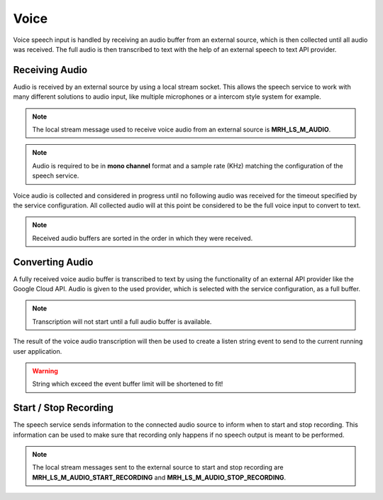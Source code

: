 *****
Voice
*****
Voice speech input is handled by receiving an audio buffer from an external 
source, which is then collected until all audio was received. The full audio 
is then transcribed to text with the help of an external speech to text API 
provider.

Receiving Audio
---------------
Audio is received by an external source by using a local stream socket. 
This allows the speech service to work with many different solutions to 
audio input, like multiple microphones or a intercom style system for 
example.

.. note::

    The local stream message used to receive voice audio from an 
    external source is **MRH_LS_M_AUDIO**.
    

.. note::

    Audio is required to be in **mono channel** format and a sample rate (KHz) matching 
    the configuration of the speech service.


Voice audio is collected and considered in progress until no following audio was 
received for the timeout specified by the service configuration. All collected 
audio will at this point be considered to be the full voice input to convert to 
text.

.. note::

    Received audio buffers are sorted in the order in which they were received.


Converting Audio
----------------
A fully received voice audio buffer is transcribed to text by using the functionality 
of an external API provider like the Google Cloud API. Audio is given to the used 
provider, which is selected with the service configuration, as a full buffer.

.. note:: 

     Transcription will not start until a full audio buffer is available.
     

The result of the voice audio transcription will then be used to create a listen 
string event to send to the current running user application. 

.. warning::

    String which exceed the event buffer limit will be shortened to fit!


Start / Stop Recording
----------------------
The speech service sends information to the connected audio source to 
inform when to start and stop recording. This information can be used 
to make sure that recording only happens if no speech output is meant 
to be performed.

.. note::

    The local stream messages sent to the external source to start 
    and stop recording are **MRH_LS_M_AUDIO_START_RECORDING** and 
    **MRH_LS_M_AUDIO_STOP_RECORDING**.
